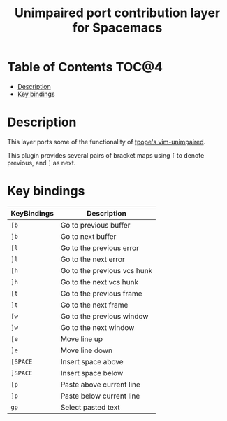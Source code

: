 #+TITLE: Unimpaired port contribution layer for Spacemacs

* Table of Contents                                                   :TOC@4:
 - [[#description][Description]]
 - [[#key-bindings][Key bindings]]

* Description

This layer ports some of the functionality of [[https://github.com/tpope/vim-unimpaired][tpope's vim-unimpaired]].

This plugin provides several pairs of bracket maps using ~[~ to denote
previous, and ~]~ as next.

* Key bindings

| KeyBindings | Description                 |
|-------------+-----------------------------|
| ~[b~          | Go to previous buffer       |
| ~]b~          | Go to next buffer           |
| ~[l~          | Go to the previous error    |
| ~]l~          | Go to the next error        |
| ~[h~          | Go to the previous vcs hunk |
| ~]h~          | Go to the next vcs hunk     |
| ~[t~          | Go to the previous frame    |
| ~]t~          | Go to the next frame        |
| ~[w~          | Go to the previous window   |
| ~]w~          | Go to the next window       |
| ~[e~          | Move line up                |
| ~]e~          | Move line down              |
| ~[SPACE~      | Insert space above          |
| ~]SPACE~      | Insert space below          |
| ~[p~          | Paste above current line    |
| ~]p~          | Paste below current line    |
| ~gp~          | Select pasted text          |
